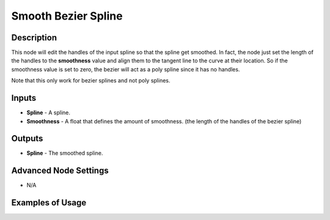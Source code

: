 Smooth Bezier Spline
====================

Description
-----------
This node will edit the handles of the input spline so that the spline get smoothed.
In fact, the node just set the length of the handles to the **smoothness** value and align them to the tangent line to the curve at their location. So if the smoothness value is set to zero, the bezier will act as a poly spline since it has no handles.

Note that this only work for bezier splines and not poly splines.

.. image:: images/smooth_bezier_spline_node.png
   :width: 160pt

Inputs
------

- **Spline** - A spline.
- **Smoothness** - A float that defines the amount of smoothness. (the length of the handles of the bezier spline)

Outputs
-------

- **Spline** - The smoothed spline.

Advanced Node Settings
----------------------

- N/A

Examples of Usage
-----------------

.. image:: gifs/smooth_bezier_spline_node_example.gif
